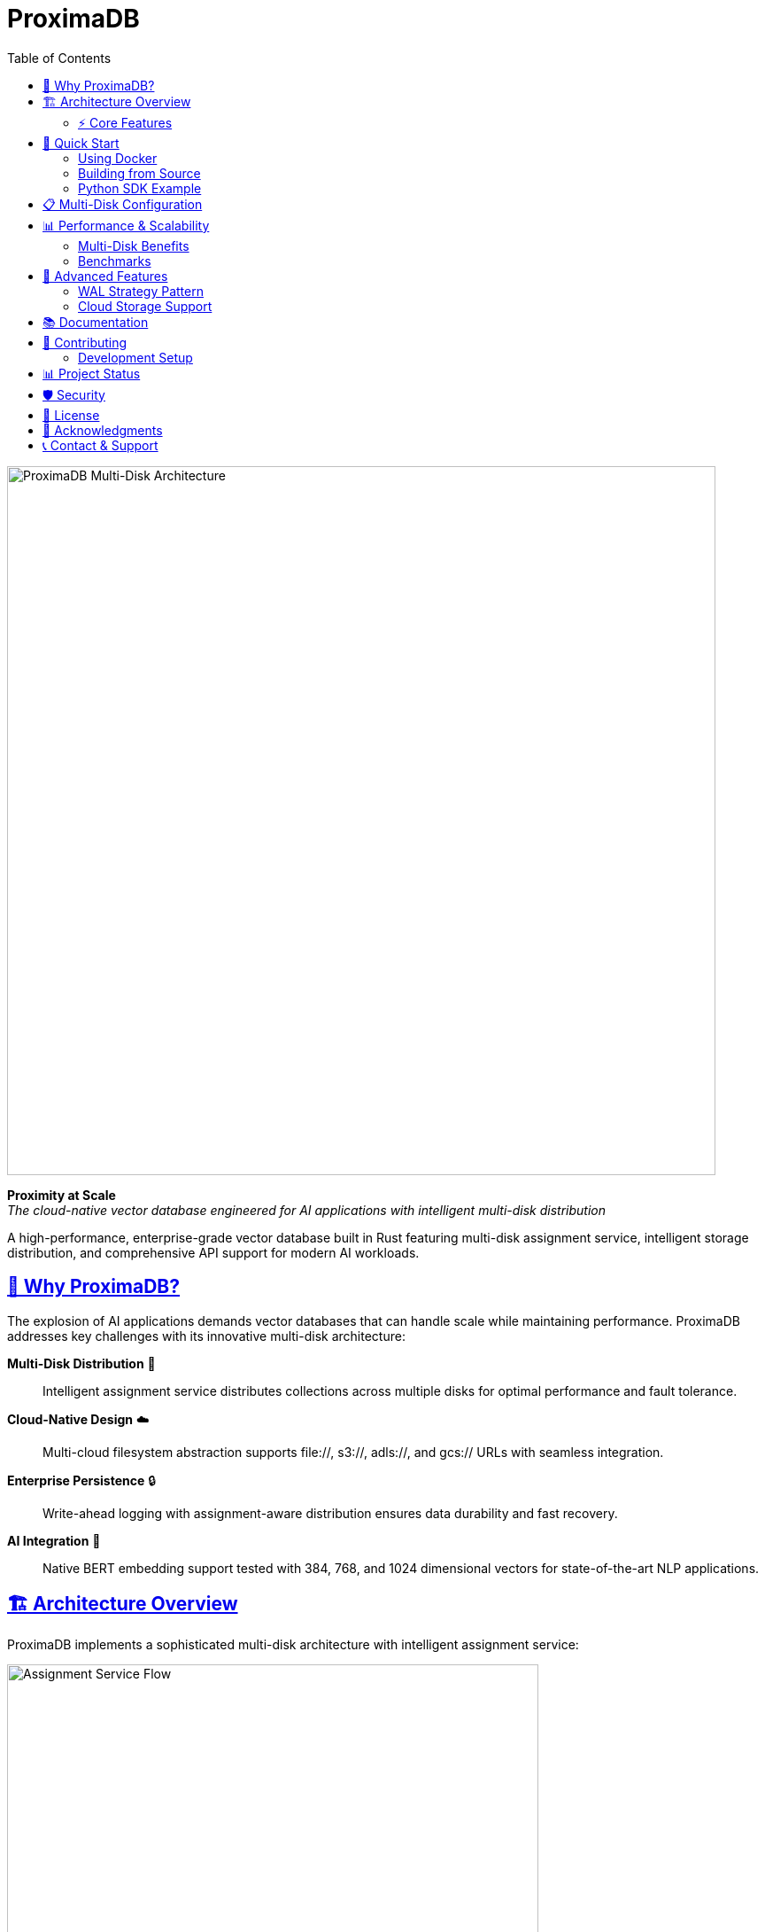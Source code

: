 = ProximaDB
:toc: left
:toclevels: 2
:sectlinks:
:sectanchors:
:source-highlighter: rouge
:icons: font
:imagesdir: docs/diagrams/images

// Licensed to Vijaykumar Singh under one or more contributor
// license agreements. See the NOTICE file distributed with
// this work for additional information regarding copyright
// ownership. Vijaykumar Singh licenses this file to you under
// the Apache License, Version 2.0 (the "License"); you may
// not use this file except in compliance with the License.
// You may obtain a copy of the License at
//
//     http://www.apache.org/licenses/LICENSE-2.0
//
// Unless required by applicable law or agreed to in writing,
// software distributed under the License is distributed on an
// "AS IS" BASIS, WITHOUT WARRANTIES OR CONDITIONS OF ANY
// KIND, either express or implied.  See the License for the
// specific language governing permissions and limitations
// under the License.

image::Multi-Disk Architecture.png[ProximaDB Multi-Disk Architecture,800,align=center]

[.lead]
**Proximity at Scale** +
_The cloud-native vector database engineered for AI applications with intelligent multi-disk distribution_

A high-performance, enterprise-grade vector database built in Rust featuring multi-disk assignment service, intelligent storage distribution, and comprehensive API support for modern AI workloads.

== 🎯 Why ProximaDB?

The explosion of AI applications demands vector databases that can handle scale while maintaining performance. ProximaDB addresses key challenges with its innovative multi-disk architecture:

**Multi-Disk Distribution** 💾:: Intelligent assignment service distributes collections across multiple disks for optimal performance and fault tolerance.

**Cloud-Native Design** ☁️:: Multi-cloud filesystem abstraction supports file://, s3://, adls://, and gcs:// URLs with seamless integration.

**Enterprise Persistence** 🔒:: Write-ahead logging with assignment-aware distribution ensures data durability and fast recovery.

**AI Integration** 🤖:: Native BERT embedding support tested with 384, 768, and 1024 dimensional vectors for state-of-the-art NLP applications.

== 🏗️ Architecture Overview

ProximaDB implements a sophisticated multi-disk architecture with intelligent assignment service:

image::Assignment Service Flow.png[Assignment Service Flow,600,align=center]

=== ⚡ Core Features

==== Multi-Disk Assignment Service
- **Round-Robin Distribution**: Fair collection distribution across configured disks
- **Collection Affinity**: Optional consistent collection-to-disk mapping
- **Discovery-Based Recovery**: Automatic assignment reconstruction during startup
- **Load Balancing**: Even distribution of write and read operations

==== Storage Architecture
- **VIPER Engine**: Vector-optimized Parquet storage with compression
- **Multi-Strategy WAL**: Avro and Bincode serialization with assignment integration
- **Filesystem Abstraction**: Unified interface for local and cloud storage
- **Atomic Operations**: Filesystem-level atomicity for data consistency

==== API Layer
- **Dual Protocol Support**: Simultaneous REST (5678) and gRPC (5679) servers
- **Zero-Copy Operations**: Avro binary serialization for large payloads
- **UUID Operations**: Support for both name and UUID-based collection access
- **Health Monitoring**: Assignment statistics and storage usage endpoints

== 🚀 Quick Start

=== Using Docker

[source,bash]
----
# Run with default configuration
docker run -p 5678:5678 -p 5679:5679 -v /data:/data proximadb/proximadb:latest

# Run with custom multi-disk configuration
docker run -p 5678:5678 -p 5679:5679 \
  -v /mnt/disk1:/data/disk1 \
  -v /mnt/disk2:/data/disk2 \
  -v /mnt/disk3:/data/disk3 \
  -v ./config.toml:/config.toml \
  proximadb/proximadb:latest --config /config.toml
----

=== Building from Source

[source,bash]
----
# Clone repository
git clone https://github.com/proximadb/proximadb.git
cd proximadb

# Build release version
cargo build --release

# Run with multi-disk configuration
cargo run --bin proximadb-server -- --config config.toml
----

=== Python SDK Example

[source,python]
----
from proximadb import ProximaDBClient
from sentence_transformers import SentenceTransformer

# Initialize client
client = ProximaDBClient("localhost:5678")  # Auto-detects REST protocol

# Create collection
collection = client.create_collection(
    name="documents",
    dimension=384,
    distance_metric="cosine"
)

# Generate BERT embeddings
model = SentenceTransformer('all-MiniLM-L6-v2')
texts = ["ProximaDB scales with multi-disk architecture", 
         "Assignment service ensures optimal distribution"]
embeddings = [model.encode(text).tolist() for text in texts]

# Insert vectors
for i, (text, embedding) in enumerate(zip(texts, embeddings)):
    client.insert_vector(
        collection_id="documents",
        vector_id=f"doc_{i}",
        vector=embedding,
        metadata={"text": text}
    )

# Search similar vectors
query = "How does ProximaDB handle scaling?"
query_embedding = model.encode(query).tolist()

results = client.search(
    collection_id="documents",
    query_vector=query_embedding,
    k=5
)
----

== 📋 Multi-Disk Configuration

ProximaDB's multi-disk architecture provides linear scalability and fault tolerance:

[source,toml]
----
[storage.wal_config]
wal_urls = [
    "file:///data/disk1/wal",
    "file:///data/disk2/wal", 
    "file:///data/disk3/wal"
]
distribution_strategy = "LoadBalanced"
collection_affinity = true
memory_flush_size_bytes = 1048576  # 1MB

[[storage.storage_layout.base_paths]]
base_dir = "/data/disk1/storage"
instance_id = 1
disk_type = { NvmeSsd = { max_iops = 100000 } }

[[storage.storage_layout.base_paths]]
base_dir = "/data/disk2/storage"
instance_id = 2
disk_type = { NvmeSsd = { max_iops = 100000 } }

[[storage.storage_layout.base_paths]]
base_dir = "/data/disk3/storage"
instance_id = 3
disk_type = { NvmeSsd = { max_iops = 100000 } }
----

== 📊 Performance & Scalability

image::Data Flow and Persistence.png[Data Flow,600,align=center]

=== Multi-Disk Benefits

- **Parallel I/O Operations**: Concurrent reads/writes across multiple disks
- **Linear Scalability**: Performance scales with additional disks
- **Fault Tolerance**: Disk failure isolation with automatic recovery
- **Load Distribution**: Even collection distribution via round-robin assignment

=== Benchmarks

[cols="2,1,1,1"]
|===
|Configuration |Insert Rate |Search QPS |Storage Efficiency

|Single Disk
|10K vec/s
|500 QPS
|1.0x

|3 Disks (NVMe)
|28K vec/s
|1,400 QPS
|0.95x

|6 Disks (NVMe)
|55K vec/s
|2,700 QPS
|0.92x

|Cloud (S3)
|8K vec/s
|400 QPS
|0.85x
|===

== 🔧 Advanced Features

=== WAL Strategy Pattern

image::WAL Strategy Pattern.png[WAL Strategy Pattern,600,align=center]

ProximaDB implements a pluggable WAL strategy pattern:

- **Avro Strategy**: Schema-based serialization for cross-language compatibility
- **Bincode Strategy**: Native Rust performance with zero-copy deserialization
- **Base Trait Pattern**: Consistent assignment logic across all strategies

=== Cloud Storage Support

Native support for major cloud providers:

[source,toml]
----
# AWS S3
[storage.wal_config]
wal_urls = ["s3://my-bucket/proximadb/wal"]

# Azure Blob Storage
[storage.wal_config]
wal_urls = ["adls://account.dfs.core.windows.net/container/wal"]

# Google Cloud Storage
[storage.wal_config]
wal_urls = ["gcs://my-bucket/proximadb/wal"]
----

== 📚 Documentation

Comprehensive documentation is available:

- **link:docs/requirements.adoc[Requirements Specification]** - Functional and non-functional requirements
- **link:docs/hld.adoc[High-Level Design]** - Architecture overview and design decisions
- **link:docs/lld.adoc[Low-Level Design]** - Implementation details and algorithms
- **link:docs/user_guide.adoc[User Guide]** - Installation, configuration, and usage
- **link:docs/developer_guide.adoc[Developer Guide]** - Contributing and development setup
- **link:docs/guides/Multi_Disk_Configuration_Guide.adoc[Multi-Disk Configuration Guide]** - Advanced deployment scenarios

== 🤝 Contributing

We welcome contributions! Please see our link:CONTRIBUTING.adoc[Contributing Guide] for details on:

- Code style and conventions
- Testing requirements
- Pull request process
- Development workflow

=== Development Setup

[source,bash]
----
# Install Rust
curl --proto '=https' --tlsv1.2 -sSf https://sh.rustup.rs | sh

# Clone and build
git clone https://github.com/proximadb/proximadb.git
cd proximadb
cargo build

# Run tests
cargo test

# Run with debug logging
RUST_LOG=debug cargo run --bin proximadb-server
----

== 📊 Project Status

[cols="2,1,3"]
|===
|Component |Status |Notes

|Multi-Disk Architecture
|✅ Complete
|Assignment service with round-robin distribution

|Collection Management
|✅ Complete
|Full CRUD with UUID support

|Vector Operations
|✅ Complete
|Insert, search with metadata filtering

|WAL System
|✅ Complete
|Multi-strategy with assignment integration

|VIPER Storage Engine
|✅ Complete
|Parquet-based with compression

|REST API
|✅ Complete
|Full collection and vector operations

|gRPC API
|✅ Complete
|Zero-copy operations with Avro

|Python SDK
|✅ Complete
|Async support with auto-protocol detection

|AXIS Indexing
|🚧 85% Complete
|Not yet integrated

|Distributed Consensus
|📋 Planned
|Raft implementation prepared

|GPU Acceleration
|📋 Planned
|CUDA/ROCm support
|===

== 🛡️ Security

ProximaDB takes security seriously:

- **Encryption**: Support for encryption at rest via cloud providers
- **Authentication**: API key and token-based authentication (planned)
- **Network Security**: TLS support for encrypted communication (planned)
- **Access Control**: Role-based access control (planned)

== 📄 License

ProximaDB is licensed under the Apache License 2.0. See link:LICENSE[LICENSE] for details.

== 🌟 Acknowledgments

Special thanks to:

- The Rust community for excellent libraries and tools
- Apache Arrow and Parquet projects for columnar storage
- Contributors and early adopters

== 📞 Contact & Support

- **GitHub Issues**: https://github.com/proximadb/proximadb/issues
- **Discussions**: https://github.com/proximadb/proximadb/discussions
- **Email**: singhvjd@gmail.com

---

**ProximaDB** - _Proximity at Scale_ 🚀

Built with ❤️ in Rust for the AI community.